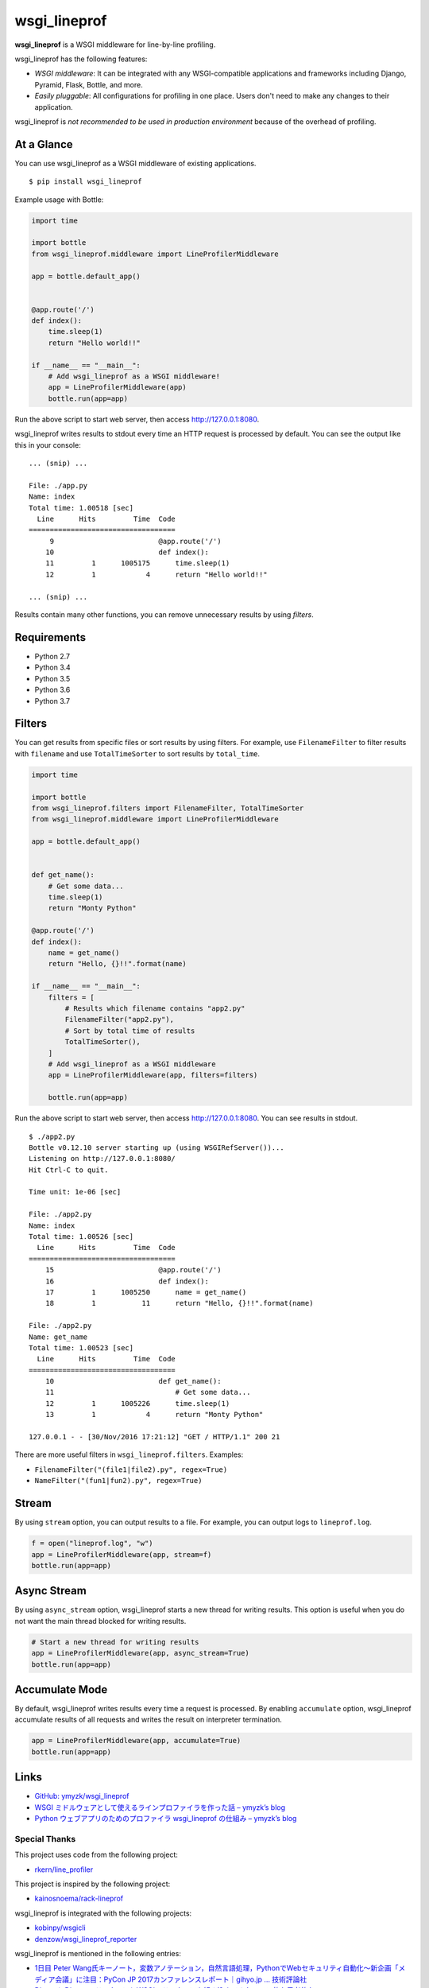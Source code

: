 wsgi_lineprof
=============
.. image:: https://badge.fury.io/py/wsgi-lineprof.svg
   :target: https://pypi.python.org/pypi/wsgi-lineprof/
   :alt: PyPI version
.. image:: https://img.shields.io/pypi/pyversions/wsgi_lineprof.svg
   :target: https://pypi.python.org/pypi/wsgi-lineprof/
   :alt: PyPI Supported Python Versions
.. image:: https://travis-ci.org/ymyzk/wsgi_lineprof.svg?branch=master
   :target: https://travis-ci.org/ymyzk/wsgi_lineprof
   :alt: Build Status
.. image:: https://ci.appveyor.com/api/projects/status/cjhft69q2hq1gdoj?svg=true
   :target: https://ci.appveyor.com/project/ymyzk/wsgi-lineprof
   :alt: AppVeyor Build Status

**wsgi_lineprof** is a WSGI middleware for line-by-line profiling.

wsgi_lineprof has the following features:

* *WSGI middleware*: It can be integrated with any WSGI-compatible applications and frameworks including Django, Pyramid, Flask, Bottle, and more.
* *Easily pluggable*: All configurations for profiling in one place. Users don't need to make any changes to their application.

wsgi_lineprof is *not recommended to be used in production environment* because of the overhead of profiling.

At a Glance
-----------
You can use wsgi_lineprof as a WSGI middleware of existing applications.

::

   $ pip install wsgi_lineprof

Example usage with Bottle:

.. code-block:: python

   import time

   import bottle
   from wsgi_lineprof.middleware import LineProfilerMiddleware

   app = bottle.default_app()


   @app.route('/')
   def index():
       time.sleep(1)
       return "Hello world!!"

   if __name__ == "__main__":
       # Add wsgi_lineprof as a WSGI middleware!
       app = LineProfilerMiddleware(app)
       bottle.run(app=app)

Run the above script to start web server, then access http://127.0.0.1:8080.

wsgi_lineprof writes results to stdout every time an HTTP request is processed by default.
You can see the output like this in your console:

::

   ... (snip) ...

   File: ./app.py
   Name: index
   Total time: 1.00518 [sec]
     Line      Hits         Time  Code
   ===================================
        9                         @app.route('/')
       10                         def index():
       11         1      1005175      time.sleep(1)
       12         1            4      return "Hello world!!"

   ... (snip) ...

Results contain many other functions, you can remove unnecessary results by
using *filters*.

Requirements
------------
* Python 2.7
* Python 3.4
* Python 3.5
* Python 3.6
* Python 3.7

Filters
-------
You can get results from specific files or sort results by using filters.
For example, use ``FilenameFilter`` to filter results with ``filename``
and use ``TotalTimeSorter`` to sort results by ``total_time``.

.. code-block:: python

    import time

    import bottle
    from wsgi_lineprof.filters import FilenameFilter, TotalTimeSorter
    from wsgi_lineprof.middleware import LineProfilerMiddleware

    app = bottle.default_app()


    def get_name():
        # Get some data...
        time.sleep(1)
        return "Monty Python"

    @app.route('/')
    def index():
        name = get_name()
        return "Hello, {}!!".format(name)

    if __name__ == "__main__":
        filters = [
            # Results which filename contains "app2.py"
            FilenameFilter("app2.py"),
            # Sort by total time of results
            TotalTimeSorter(),
        ]
        # Add wsgi_lineprof as a WSGI middleware
        app = LineProfilerMiddleware(app, filters=filters)

        bottle.run(app=app)

Run the above script to start web server, then access http://127.0.0.1:8080.
You can see results in stdout.

::

    $ ./app2.py
    Bottle v0.12.10 server starting up (using WSGIRefServer())...
    Listening on http://127.0.0.1:8080/
    Hit Ctrl-C to quit.

    Time unit: 1e-06 [sec]

    File: ./app2.py
    Name: index
    Total time: 1.00526 [sec]
      Line      Hits         Time  Code
    ===================================
        15                         @app.route('/')
        16                         def index():
        17         1      1005250      name = get_name()
        18         1           11      return "Hello, {}!!".format(name)

    File: ./app2.py
    Name: get_name
    Total time: 1.00523 [sec]
      Line      Hits         Time  Code
    ===================================
        10                         def get_name():
        11                             # Get some data...
        12         1      1005226      time.sleep(1)
        13         1            4      return "Monty Python"

    127.0.0.1 - - [30/Nov/2016 17:21:12] "GET / HTTP/1.1" 200 21

There are more useful filters in ``wsgi_lineprof.filters``. Examples:

* ``FilenameFilter("(file1|file2).py", regex=True)``
* ``NameFilter("(fun1|fun2).py", regex=True)``

Stream
------
By using ``stream`` option, you can output results to a file.
For example, you can output logs to ``lineprof.log``.

.. code-block:: python

    f = open("lineprof.log", "w")
    app = LineProfilerMiddleware(app, stream=f)
    bottle.run(app=app)

Async Stream
------------
By using ``async_stream`` option, wsgi_lineprof starts a new thread for writing results.
This option is useful when you do not want the main thread blocked for writing results.

.. code-block:: python

    # Start a new thread for writing results
    app = LineProfilerMiddleware(app, async_stream=True)
    bottle.run(app=app)

Accumulate Mode
---------------
By default, wsgi_lineprof writes results every time a request is processed.
By enabling ``accumulate`` option, wsgi_lineprof accumulate results of all requests and writes the result on interpreter termination.

.. code-block:: python

    app = LineProfilerMiddleware(app, accumulate=True)
    bottle.run(app=app)

Links
-----
* `GitHub: ymyzk/wsgi_lineprof <https://github.com/ymyzk/wsgi_lineprof>`_
* `WSGI ミドルウェアとして使えるラインプロファイラを作った話 – ymyzk’s blog <https://blog.ymyzk.com/2016/12/line-profiler-as-a-wsgi-middleware/>`_
* `Python ウェブアプリのためのプロファイラ wsgi_lineprof の仕組み – ymyzk’s blog <https://blog.ymyzk.com/2018/12/how-wsgi-lineprof-works/>`_

Special Thanks
^^^^^^^^^^^^^^
This project uses code from the following project:

* `rkern/line_profiler <https://github.com/rkern/line_profiler>`_

This project is inspired by the following project:

* `kainosnoema/rack-lineprof <https://github.com/kainosnoema/rack-lineprof>`_

wsgi_lineprof is integrated with the following projects:

* `kobinpy/wsgicli <https://github.com/kobinpy/wsgicli>`_
* `denzow/wsgi_lineprof_reporter <https://github.com/denzow/wsgi_lineprof_reporter>`_

wsgi_lineprof is mentioned in the following entries:

* `1日目 Peter Wang氏キーノート，変数アノテーション，自然言語処理，PythonでWebセキュリティ自動化～新企画「メディア会議」に注目：PyCon JP 2017カンファレンスレポート｜gihyo.jp … 技術評論社 <http://gihyo.jp/news/report/01/pyconjp2017/0001?page=4>`_
* `DjangoにDjangoミドルウェアとWSGIミドルウェアを組み込んでみた - メモ的な思考的な <http://thinkami.hatenablog.com/entry/2016/12/13/061856>`_
* `PythonのWSGIラインプロファイラを試してみた(wsgi_lineprof) - [Dd]enzow(ill)? with DB and Python <http://www.denzow.me/entry/2017/09/18/162154>`_
* `PythonのWSGIラインプロファイラの結果を使いやすくしてみた(wsgi_lineprof_reporter) - [Dd]enzow(ill)? with DB and Python <http://www.denzow.me/entry/2017/09/20/233219>`_
* `Server-side development — c2cgeoportal documentation <https://camptocamp.github.io/c2cgeoportal/master/developer/server_side.html>`_
